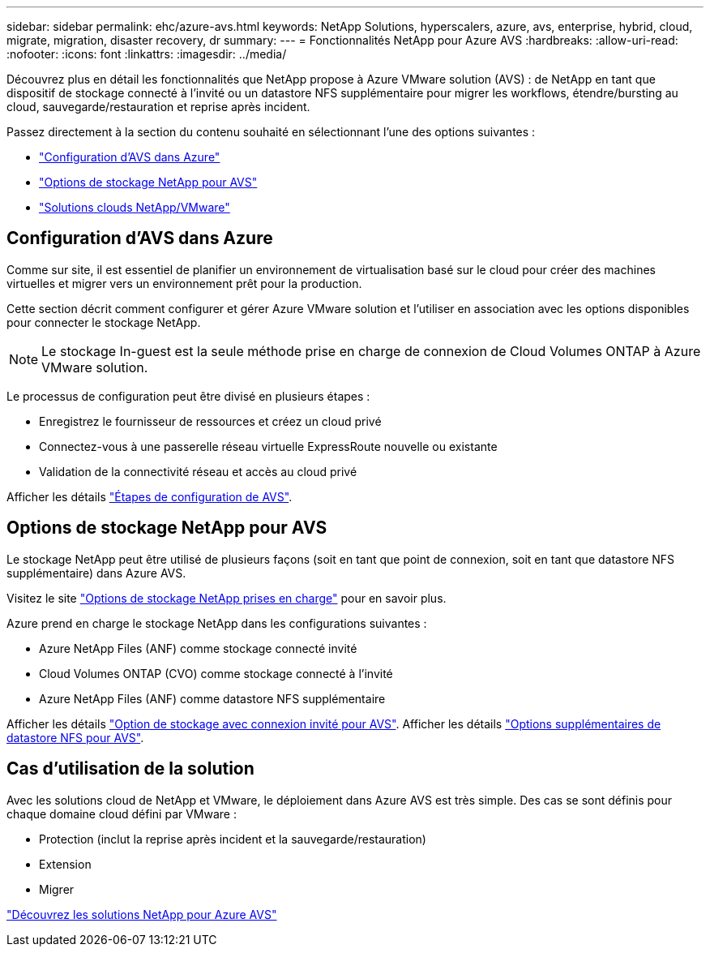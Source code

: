 ---
sidebar: sidebar 
permalink: ehc/azure-avs.html 
keywords: NetApp Solutions, hyperscalers, azure, avs, enterprise, hybrid, cloud, migrate, migration, disaster recovery, dr 
summary:  
---
= Fonctionnalités NetApp pour Azure AVS
:hardbreaks:
:allow-uri-read: 
:nofooter: 
:icons: font
:linkattrs: 
:imagesdir: ../media/


[role="lead"]
Découvrez plus en détail les fonctionnalités que NetApp propose à Azure VMware solution (AVS) : de NetApp en tant que dispositif de stockage connecté à l'invité ou un datastore NFS supplémentaire pour migrer les workflows, étendre/bursting au cloud, sauvegarde/restauration et reprise après incident.

Passez directement à la section du contenu souhaité en sélectionnant l'une des options suivantes :

* link:#config["Configuration d'AVS dans Azure"]
* link:#datastore["Options de stockage NetApp pour AVS"]
* link:#solutions["Solutions clouds NetApp/VMware"]




== Configuration d'AVS dans Azure

Comme sur site, il est essentiel de planifier un environnement de virtualisation basé sur le cloud pour créer des machines virtuelles et migrer vers un environnement prêt pour la production.

Cette section décrit comment configurer et gérer Azure VMware solution et l'utiliser en association avec les options disponibles pour connecter le stockage NetApp.


NOTE: Le stockage In-guest est la seule méthode prise en charge de connexion de Cloud Volumes ONTAP à Azure VMware solution.

Le processus de configuration peut être divisé en plusieurs étapes :

* Enregistrez le fournisseur de ressources et créez un cloud privé
* Connectez-vous à une passerelle réseau virtuelle ExpressRoute nouvelle ou existante
* Validation de la connectivité réseau et accès au cloud privé


Afficher les détails link:azure-setup.html["Étapes de configuration de AVS"].



== Options de stockage NetApp pour AVS

Le stockage NetApp peut être utilisé de plusieurs façons (soit en tant que point de connexion, soit en tant que datastore NFS supplémentaire) dans Azure AVS.

Visitez le site link:ehc-support-configs.html["Options de stockage NetApp prises en charge"] pour en savoir plus.

Azure prend en charge le stockage NetApp dans les configurations suivantes :

* Azure NetApp Files (ANF) comme stockage connecté invité
* Cloud Volumes ONTAP (CVO) comme stockage connecté à l'invité
* Azure NetApp Files (ANF) comme datastore NFS supplémentaire


Afficher les détails link:azure-guest.html["Option de stockage avec connexion invité pour AVS"]. Afficher les détails link:azure-native-nfs-datastore-option.html["Options supplémentaires de datastore NFS pour AVS"].



== Cas d'utilisation de la solution

Avec les solutions cloud de NetApp et VMware, le déploiement dans Azure AVS est très simple. Des cas se sont définis pour chaque domaine cloud défini par VMware :

* Protection (inclut la reprise après incident et la sauvegarde/restauration)
* Extension
* Migrer


link:azure-solutions.html["Découvrez les solutions NetApp pour Azure AVS"]
